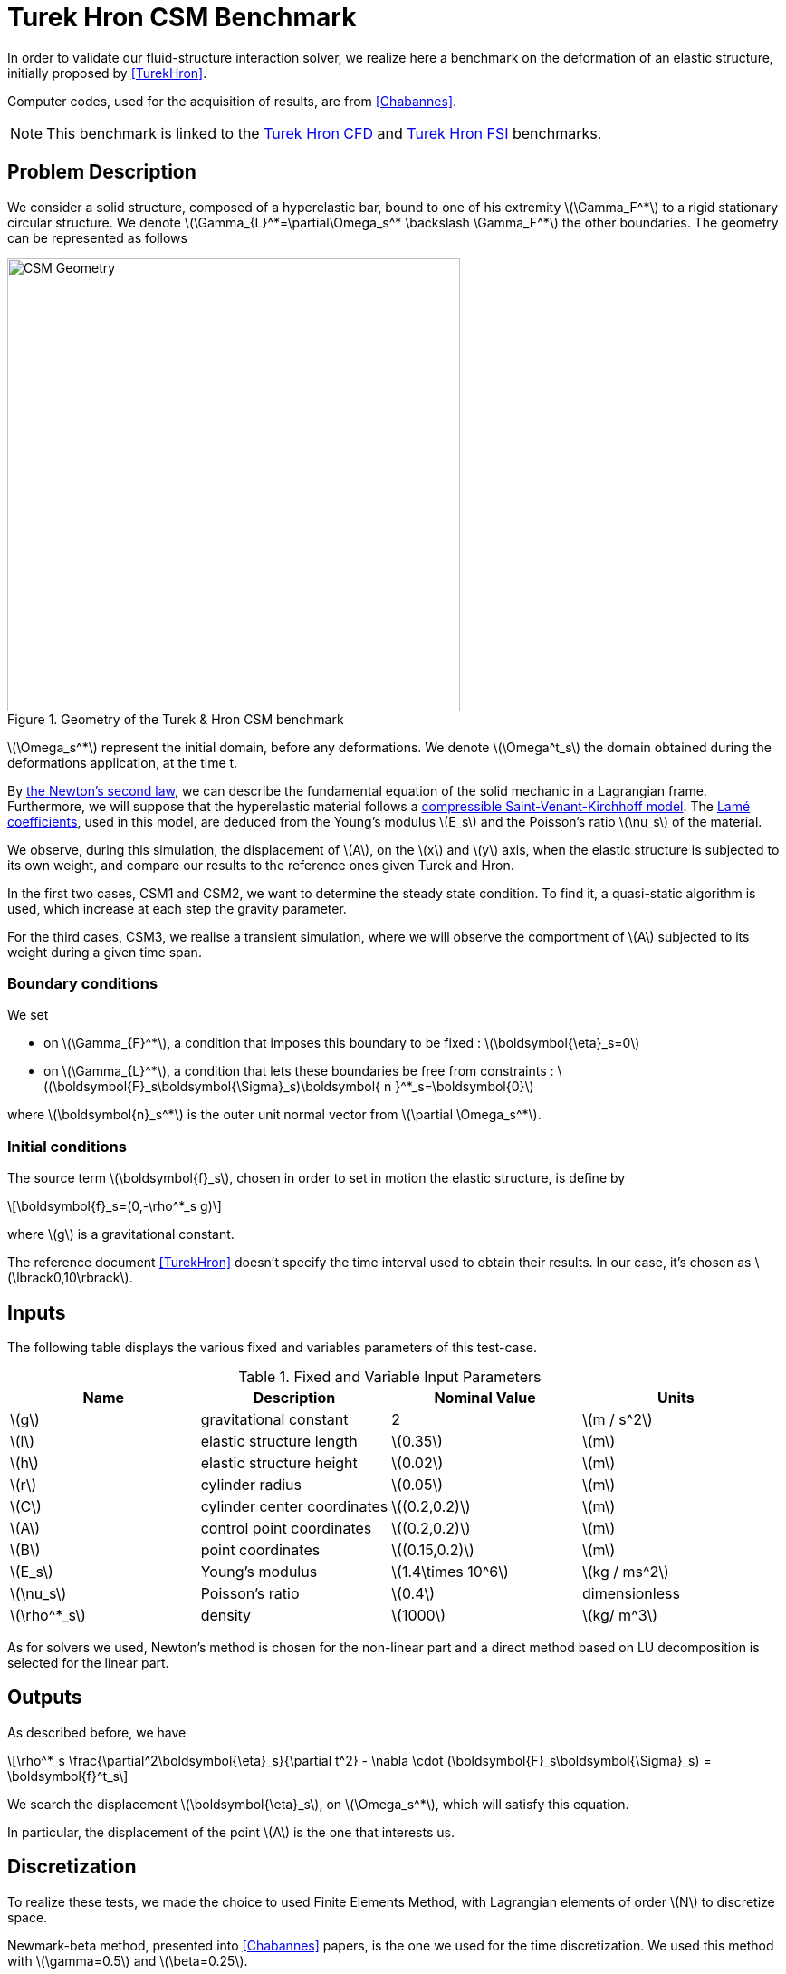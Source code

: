 = Turek Hron CSM Benchmark
:stem: latexmath
:imagesprefix: 
ifdef::env-github,env-browser,env-vscode[:imagesprefix: ../../assets/images/]
:page-tags: benchmark
:page-illustration: TurekHron/TurekHronCSM3_disp.png
:description: We validate our fluid-structure interaction solver with the Turek Hron CSM benchmark.

In order to validate our fluid-structure interaction solver, we realize here a benchmark on the deformation of an elastic structure, initially proposed by <<TurekHron>>.

Computer codes, used for the acquisition of results, are from <<Chabannes>>.

NOTE: This benchmark is linked to the xref:cfd:TurekHron/README.adoc[Turek Hron CFD] and xref:fsi:TurekHron/README.adoc[Turek Hron FSI ] benchmarks.

== Problem Description

We consider a solid structure, composed of a hyperelastic bar, bound to one of his extremity stem:[\Gamma_F^*] to a rigid stationary circular structure. We denote stem:[\Gamma_{L}^*=\partial\Omega_s^* \backslash \Gamma_F^*] the other boundaries. 
The geometry can be represented as follows

[[img-geometry1]]
.Geometry of the Turek & Hron CSM benchmark
image::{imagesprefix}TurekHron/TurekHronCSMGeometry.png[alt="CSM Geometry", width="500", align="center"]

stem:[\Omega_s^*] represent the initial domain, before any deformations. We denote stem:[\Omega^t_s] the domain obtained during the deformations application, at the time t.

By xref:toolboxes:csm:theory.adoc#_equations[ the Newton's second law], we can describe the fundamental equation of the solid mechanic in a Lagrangian frame. 
Furthermore, we will suppose that the hyperelastic material follows a xref:toolboxes:csm:theory.adoc#_saint_venant_kirchhoff[ compressible Saint-Venant-Kirchhoff model]. 
The xref:toolboxes:csm:theory.adoc#_notations_and_units[ Lamé coefficients], used in this model, are deduced from the Young's modulus stem:[E_s] and the Poisson's ratio stem:[\nu_s] of the material.


We observe, during this simulation, the displacement of stem:[A], on the stem:[x] and stem:[y] axis, when the elastic structure is subjected to its own weight, and compare our results to the reference ones given Turek and Hron.

In the first two cases, CSM1 and CSM2, we want to determine the steady state condition. To find it, a quasi-static algorithm is used, which increase at each step the gravity parameter. 

For the third cases, CSM3, we realise a transient simulation, where we will observe the comportment of stem:[A] subjected to its weight during a given time span.

=== Boundary conditions

We set

* on stem:[\Gamma_{F}^*], a condition that imposes this boundary to be fixed : stem:[\boldsymbol{\eta}_s=0]

* on stem:[\Gamma_{L}^*], a condition that lets these boundaries be free from constraints :
  stem:[(\boldsymbol{F}_s\boldsymbol{\Sigma}_s)\boldsymbol{ n }^*_s=\boldsymbol{0}]

where stem:[\boldsymbol{n}_s^*] is the outer unit normal vector from stem:[\partial \Omega_s^*].

=== Initial conditions

The source term stem:[\boldsymbol{f}_s], chosen in order to set in motion the elastic structure, is define by 

[stem]
++++
\boldsymbol{f}_s=(0,-\rho^*_s g)
++++

where stem:[g] is a gravitational constant.

The reference document <<TurekHron>>  doesn't specify the time interval used to obtain their results. 
In our case, it's chosen as stem:[\lbrack0,10\rbrack].

== Inputs

The following table displays the various fixed and variables
parameters of this test-case.

.Fixed and Variable Input Parameters
|===
| Name |Description | Nominal Value | Units

|stem:[g]| gravitational constant | 2 | stem:[m / s^2]
|stem:[l] | elastic structure length | stem:[0.35]  |stem:[m]
|stem:[h] | elastic structure height | stem:[0.02]  |stem:[m]
|stem:[r] | cylinder radius | stem:[0.05]  |stem:[m]
|stem:[C] | cylinder center coordinates | stem:[(0.2,0.2)]|stem:[m]
|stem:[A] | control point coordinates | stem:[(0.2,0.2)]|stem:[m]
|stem:[B] | point coordinates | stem:[(0.15,0.2)]|stem:[m]
|stem:[E_s] | Young's modulus | stem:[1.4\times 10^6]  | stem:[kg / ms^2]
|stem:[\nu_s] | Poisson's ratio | stem:[0.4]  |dimensionless
|stem:[\rho^*_s] | density | stem:[1000]  |stem:[kg/ m^3]
|===

As for solvers we used, Newton's method is chosen for the non-linear part and a direct method based on LU decomposition is selected for the linear part.

== Outputs

As described before, we have 

[stem]
++++
\rho^*_s \frac{\partial^2\boldsymbol{\eta}_s}{\partial t^2} - \nabla \cdot (\boldsymbol{F}_s\boldsymbol{\Sigma}_s) = \boldsymbol{f}^t_s
++++

We search the displacement stem:[\boldsymbol{\eta}_s], on stem:[\Omega_s^*], which will satisfy this equation.

In particular, the displacement of the point stem:[A] is the one that interests us.

== Discretization

To realize these tests, we made the choice to used Finite Elements Method, with Lagrangian elements of order stem:[N] to discretize space.

Newmark-beta method, presented into <<Chabannes>> papers, is the one we used for the time discretization. We used this method with stem:[\gamma=0.5] and stem:[\beta=0.25].

=== Solvers

Here are the different solvers ( linear and non-linear ) used during results acquisition.

[cols="1,1"]
.KSP configuration
|===
|type|gmres
|relative tolerance|1e-13
|max iteration|1000
|reuse preconditioner| true
|===

[cols="1,1"]
.SNES configuration
|===
|relative tolerance|1e-8
|steps tolerance|1e-8
|max iteration|500
|max iteration with reuse|10
|reuse jacobian|false
|reuse jacobian rebuild at first Newton step|true
|===

[cols="1,1"]
.KSP in SNES configuration
|===
|relative tolerance|1e-5
|max iteration|500
|reuse preconditioner| CSM1/CSM2 : false \| CSM3 : true
|reuse preconditioner rebuild at first Newton step|true
|===

[cols="1,1"]
.Preconditioner configuration
|===
|type|lu
|package|mumps
|===


== Implementation

To realize the acquisition of the benchmark results, code files contained and using the Feel++ library will be used. Here is a quick look to the different location of them.

First at all, the main code can be found in

----
    feelpp/applications/models/solid
----

The configuration file for the CSM3 case, the only one we work on, is located at 

----
    feelpp/applications/models/solid/TurekHron
----

The result files are then stored by default in 

----
    feel/applications/models/solid/TurekHron/csm3/"OrderDisp""Geometric_order"/"processor_used"
----

Like that, for the CSM3 case executed on 8 processors, with a stem:[P_1] displacement approximation space and a geometric order of 1, the path is 

----
    feel/applications/models/solid/TurekHron/csm3/P1G1/np_8
----


At least, to retrieve results that interested us for the benchmark and to generate graphs, we use a Python script located at 

----
    feelpp-benchmarking-book/CFD/Turek-Hron/postprocess_cfd.py
----

== Results

=== CSM1

|===
|stem:[N_{elt}]|stem:[N_{dof}]|stem:[x]  displacement stem:[\lbrack\times 10^{-3}\rbrack]|stem:[y] displacement stem:[\lbrack\times 10^{-3}\rbrack]
2+^.^|Reference <<TurekHron>>|-7.187|-66.10
|1061|4620 (stem:[P_2])|-7.039|-65.32
|4199|17540 (stem:[P_2])|-7.047|-65.37
|16495|67464 (stem:[P_2])|-7.048|-65.37
|1061|10112 (stem:[P_3])|-7.046|-65.36
|1906|17900 (stem:[P_3])|-7.049|-65.37
|1061|17726 (stem:[P_4])|-7.048|-65.37

|===

All the files used  for this case can be found in this https://github.com/feelpp/feelpp/tree/develop/applications/models/solid/TurekHron[rep] [ https://github.com/feelpp/feelpp/tree/develop/applications/models/solid/TurekHron/csm.geo[geo file], https://github.com/feelpp/feelpp/tree/develop/applications/models/solid/TurekHron/csm1.cfg[config file], https://github.com/feelpp/feelpp/tree/develop/applications/models/solid/TurekHron/csm1.json[json file] ]

=== CSM2

|===
|stem:[N_{elt}]|stem:[N_{dof}]|stem:[x]  displacement stem:[\lbrack\times 10^{-3}\rbrack]|stem:[y] displacement stem:[\lbrack\times 10^{-3}\rbrack]
2+^.^|Reference <<TurekHron>>|-0.4690|-16.97
|1061|4620 (stem:[P_2])|-0.459|-16.77
|4201|17548 (stem:[P_2])|-0.459|-16.77
|16495|67464 (stem:[P_2])|-0.459|-16.78
|1061|10112 (stem:[P_3])|-0.4594|-16.78
|16475|150500 (stem:[P_3])| -0.460|-16.78
|1061|17726 (stem:[P_4])|-0.460|-16.78
|===

All the files used  for this case can be found in this https://github.com/feelpp/feelpp/tree/develop/applications/models/solid/TurekHron[rep] [https://github.com/feelpp/feelpp/tree/develop/applications/models/solid/TurekHron/csm.geo[geo file], https://github.com/feelpp/feelpp/tree/develop/applications/models/solid/TurekHron/csm2.cfg[config file], https://github.com/feelpp/feelpp/tree/develop/applications/models/solid/TurekHron/csm2.json[json file]].

=== CSM3
The results of the CSM3 benchmark are detailed below.

.Results for CSM3
|===
|stem:[\Delta t]|stem:[N_{elt}]|stem:[N_{dof}]|stem:[x]  displacement stem:[\lbrack\times 10^{-3}\rbrack]|stem:[y] displacement stem:[\lbrack\times 10^{-3}\rbrack]
|/ 2+^.^|Reference <<TurekHron>>|−14.305 ± 14.305 [1.0995]|−63.607 ± 65.160 [1.0995]
|===
|===
.4+^|0.02|4199|17536(stem:[P_2])|-14.585 ± 14.590 [1.0953]|-63.981 ± 65.521 [1.0930]
|4199|38900(stem:[P_3])|-14.589 ± 14.594 [1.0953]|-63.998 ± 65.522 [1.0930]
|1043|17536(stem:[P_4])|-14.591 ± 14.596 [1.0953]|-64.009 ± 65.521 [1.0930]
|4199|68662(stem:[P_4])|-14.590 ± 14.595 [1.0953]|-64.003 ± 65.522 [1.0930]
|===
|===
.4+^|0.01|4199|17536(stem:[P_2])|-14.636 ± 14.640 [1.0969]|-63.937 ± 65.761 [1.0945]
|4199|38900(stem:[P_3])|-14.642 ± 14.646 [1.0969]|-63.949 ± 65.771 [1.0945]
|1043|17536(stem:[P_4])|-14.645 ± 14.649 [1.0961]|-63.955 ± 65.778 [1.0945]
|4199|68662(stem:[P_4])|-14.627 ± 14.629 [1.0947]|-63.916 ± 65.739 [1.0947]
|===
|===
.4+^|0.005|4199|17536(stem:[P_2])|-14.645 ± 14.645 [1.0966]|-64.083 ± 65.521 [1.0951]
|4199|38900(stem:[P_3])|-14.649 ± 14.650 [1.0966]|-64.092 ± 65.637 [1.0951]
|1043|17536(stem:[P_4])|-14.652 ± 14.653 [1.0966]|-64.099 ± 65.645 [1.0951]
|4199|68662(stem:[P_4])|-14.650 ± 14.651 [1.0966]|-64.095 ± 65.640 [1.0951]
|===

.x and y displacements
image::{imagesprefix}TurekHron/fullviewCSM.png[]

All the files used  for this case can be found in this https://github.com/feelpp/feelpp/tree/develop/applications/models/solid/TurekHron[rep] [ https://github.com/feelpp/feelpp/tree/develop/applications/models/solid/TurekHron/csm.geo[geo file], https://github.com/feelpp/feelpp/tree/develop/applications/models/solid/TurekHron/csm3.cfg[config file], https://github.com/feelpp/feelpp/tree/develop/applications/models/solid/TurekHron/csm3.json[json file] ]

=== Conclusion

To obtain these data, we used several different mesh refinements and different polynomial approximations for the displacement on the time interval stem:[\lbrack 0,10 \rbrack].

Our results are pretty similar to those from Turek and Hron, despite a small gap. This gap can be caused by the difference between our time interval and the one used for the reference acquisitions.


== Bibliography

[bibliography]
.References for this benchmark
- [[[TurekHron]]] S. Turek and J. Hron, _Proposal for numerical benchmarking of fluid-structure interaction between an elastic object and laminar incompressible flow_, Lecture Notes in Computational Science and Engineering, 2006.

- [[[Chabannes]]] Vincent Chabannes, _Vers la simulation numérique des écoulements sanguins_, Équations aux dérivées partielles [math.AP], Université de Grenoble, 2013.

